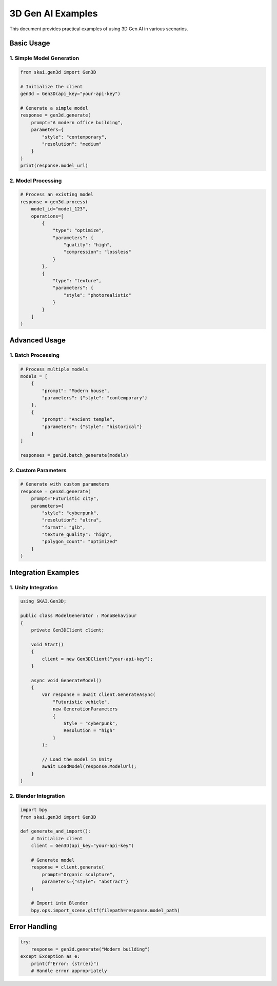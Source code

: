 3D Gen AI Examples
==================

This document provides practical examples of using 3D Gen AI in various scenarios.

Basic Usage
-----------

1. Simple Model Generation
~~~~~~~~~~~~~~~~~~~~~~~~~~

.. code-block:: python

   from skai.gen3d import Gen3D

   # Initialize the client
   gen3d = Gen3D(api_key="your-api-key")

   # Generate a simple model
   response = gen3d.generate(
       prompt="A modern office building",
       parameters={
           "style": "contemporary",
           "resolution": "medium"
       }
   )
   print(response.model_url)

2. Model Processing
~~~~~~~~~~~~~~~~~~~

.. code-block:: python

   # Process an existing model
   response = gen3d.process(
       model_id="model_123",
       operations=[
           {
               "type": "optimize",
               "parameters": {
                   "quality": "high",
                   "compression": "lossless"
               }
           },
           {
               "type": "texture",
               "parameters": {
                   "style": "photorealistic"
               }
           }
       ]
   )

Advanced Usage
--------------

1. Batch Processing
~~~~~~~~~~~~~~~~~~~

.. code-block:: python

   # Process multiple models
   models = [
       {
           "prompt": "Modern house",
           "parameters": {"style": "contemporary"}
       },
       {
           "prompt": "Ancient temple",
           "parameters": {"style": "historical"}
       }
   ]

   responses = gen3d.batch_generate(models)

2. Custom Parameters
~~~~~~~~~~~~~~~~~~~~

.. code-block:: python

   # Generate with custom parameters
   response = gen3d.generate(
       prompt="Futuristic city",
       parameters={
           "style": "cyberpunk",
           "resolution": "ultra",
           "format": "glb",
           "texture_quality": "high",
           "polygon_count": "optimized"
       }
   )

Integration Examples
--------------------

1. Unity Integration
~~~~~~~~~~~~~~~~~~~~

.. code-block:: csharp

   using SKAI.Gen3D;

   public class ModelGenerator : MonoBehaviour
   {
       private Gen3DClient client;

       void Start()
       {
           client = new Gen3DClient("your-api-key");
       }

       async void GenerateModel()
       {
           var response = await client.GenerateAsync(
               "Futuristic vehicle",
               new GenerationParameters
               {
                   Style = "cyberpunk",
                   Resolution = "high"
               }
           );

           // Load the model in Unity
           await LoadModel(response.ModelUrl);
       }
   }

2. Blender Integration
~~~~~~~~~~~~~~~~~~~~~~

.. code-block:: python

   import bpy
   from skai.gen3d import Gen3D

   def generate_and_import():
       # Initialize client
       client = Gen3D(api_key="your-api-key")

       # Generate model
       response = client.generate(
           prompt="Organic sculpture",
           parameters={"style": "abstract"}
       )

       # Import into Blender
       bpy.ops.import_scene.gltf(filepath=response.model_path)

Error Handling
--------------

.. code-block:: python

   try:
       response = gen3d.generate("Modern building")
   except Exception as e:
       print(f"Error: {str(e)}")
       # Handle error appropriately 
